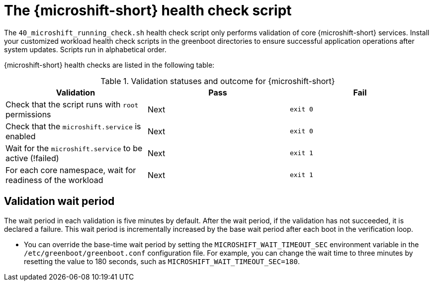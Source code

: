 // Module included in the following assemblies:
//
// * microshift_install_get_ready/microshift-greenboot.adoc

:_mod-docs-content-type: CONCEPT
[id="microshift-health-script_{context}"]
= The {microshift-short} health check script

The `40_microshift_running_check.sh` health check script only performs validation of core {microshift-short} services. Install your customized workload health check scripts in the greenboot directories to ensure successful application operations after system updates. Scripts run in alphabetical order.

{microshift-short} health checks are listed in the following table:

.Validation statuses and outcome for {microshift-short}

[cols="3", options="header"]
|===
|Validation
|Pass
|Fail

|Check that the script runs with `root` permissions
|Next
|`exit 0`

|Check that the `microshift.service` is enabled
|Next
|`exit 0`

|Wait for the `microshift.service` to be active (!failed)
|Next
|`exit 1`

|For each core namespace, wait for readiness of the workload
|Next
|`exit 1`
|===

[id="validation-wait-period_{context}"]
== Validation wait period

The wait period in each validation is five minutes by default. After the wait period, if the validation has not succeeded, it is declared a failure. This wait period is incrementally increased by the base wait period after each boot in the verification loop.

* You can override the base-time wait period by setting the `MICROSHIFT_WAIT_TIMEOUT_SEC` environment variable in the `/etc/greenboot/greenboot.conf` configuration file. For example, you can change the wait time to three minutes by resetting the value to 180 seconds, such as `MICROSHIFT_WAIT_TIMEOUT_SEC=180`.
